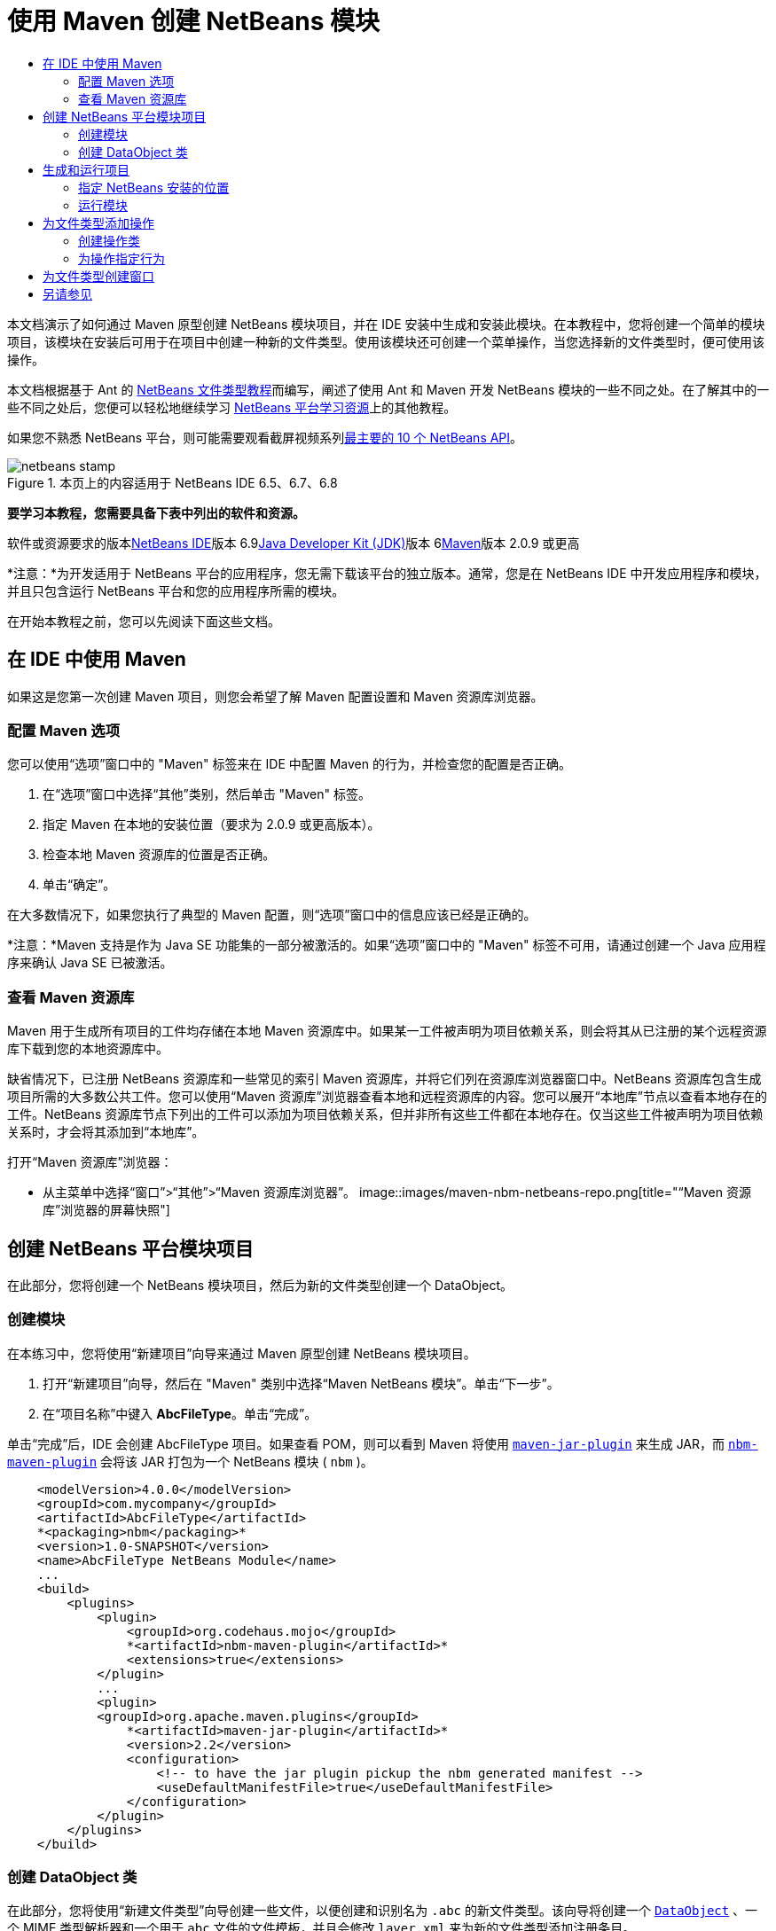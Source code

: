 // 
//     Licensed to the Apache Software Foundation (ASF) under one
//     or more contributor license agreements.  See the NOTICE file
//     distributed with this work for additional information
//     regarding copyright ownership.  The ASF licenses this file
//     to you under the Apache License, Version 2.0 (the
//     "License"); you may not use this file except in compliance
//     with the License.  You may obtain a copy of the License at
// 
//       http://www.apache.org/licenses/LICENSE-2.0
// 
//     Unless required by applicable law or agreed to in writing,
//     software distributed under the License is distributed on an
//     "AS IS" BASIS, WITHOUT WARRANTIES OR CONDITIONS OF ANY
//     KIND, either express or implied.  See the License for the
//     specific language governing permissions and limitations
//     under the License.
//

= 使用 Maven 创建 NetBeans 模块
:jbake-type: platform-tutorial
:jbake-tags: tutorials 
:jbake-status: published
:syntax: true
:source-highlighter: pygments
:toc: left
:toc-title:
:icons: font
:experimental:
:description: 使用 Maven 创建 NetBeans 模块 - Apache NetBeans
:keywords: Apache NetBeans Platform, Platform Tutorials, 使用 Maven 创建 NetBeans 模块

本文档演示了如何通过 Maven 原型创建 NetBeans 模块项目，并在 IDE 安装中生成和安装此模块。在本教程中，您将创建一个简单的模块项目，该模块在安装后可用于在项目中创建一种新的文件类型。使用该模块还可创建一个菜单操作，当您选择新的文件类型时，便可使用该操作。

本文档根据基于 Ant 的 link:https://platform.netbeans.org/tutorials/nbm-filetype_zh_CN.html[+NetBeans 文件类型教程+]而编写，阐述了使用 Ant 和 Maven 开发 NetBeans 模块的一些不同之处。在了解其中的一些不同之处后，您便可以轻松地继续学习 link:https://netbeans.org/kb/trails/platform_zh_CN.html[+NetBeans 平台学习资源+]上的其他教程。

如果您不熟悉 NetBeans 平台，则可能需要观看截屏视频系列link:https://platform.netbeans.org/tutorials/nbm-10-top-apis.html[+最主要的 10 个 NetBeans API+]。


image::images/netbeans-stamp.png[title="本页上的内容适用于 NetBeans IDE 6.5、6.7、6.8"]


*要学习本教程，您需要具备下表中列出的软件和资源。*

软件或资源要求的版本link:http://download.netbeans.org/[+NetBeans IDE+]版本 6.9link:http://java.sun.com/javase/downloads/index.jsp[+Java Developer Kit (JDK)+]版本 6link:http://maven.apache.org/[+Maven+]版本 2.0.9 或更高

*注意：*为开发适用于 NetBeans 平台的应用程序，您无需下载该平台的独立版本。通常，您是在 NetBeans IDE 中开发应用程序和模块，并且只包含运行 NetBeans 平台和您的应用程序所需的模块。

在开始本教程之前，您可以先阅读下面这些文档。



== 在 IDE 中使用 Maven

如果这是您第一次创建 Maven 项目，则您会希望了解 Maven 配置设置和 Maven 资源库浏览器。


=== 配置 Maven 选项

您可以使用“选项”窗口中的 "Maven" 标签来在 IDE 中配置 Maven 的行为，并检查您的配置是否正确。


[start=1]
1. 在“选项”窗口中选择“其他”类别，然后单击 "Maven" 标签。

[start=2]
2. 指定 Maven 在本地的安装位置（要求为 2.0.9 或更高版本）。

[start=3]
3. 检查本地 Maven 资源库的位置是否正确。

[start=4]
4. 单击“确定”。

在大多数情况下，如果您执行了典型的 Maven 配置，则“选项”窗口中的信息应该已经是正确的。

*注意：*Maven 支持是作为 Java SE 功能集的一部分被激活的。如果“选项”窗口中的 "Maven" 标签不可用，请通过创建一个 Java 应用程序来确认 Java SE 已被激活。


=== 查看 Maven 资源库

Maven 用于生成所有项目的工件均存储在本地 Maven 资源库中。如果某一工件被声明为项目依赖关系，则会将其从已注册的某个远程资源库下载到您的本地资源库中。

缺省情况下，已注册 NetBeans 资源库和一些常见的索引 Maven 资源库，并将它们列在资源库浏览器窗口中。NetBeans 资源库包含生成项目所需的大多数公共工件。您可以使用“Maven 资源库”浏览器查看本地和远程资源库的内容。您可以展开“本地库”节点以查看本地存在的工件。NetBeans 资源库节点下列出的工件可以添加为项目依赖关系，但并非所有这些工件都在本地存在。仅当这些工件被声明为项目依赖关系时，才会将其添加到“本地库”。

打开“Maven 资源库”浏览器：

* 从主菜单中选择“窗口”>“其他”>“Maven 资源库浏览器”。
image::images/maven-nbm-netbeans-repo.png[title="“Maven 资源库”浏览器的屏幕快照"]


== 创建 NetBeans 平台模块项目

在此部分，您将创建一个 NetBeans 模块项目，然后为新的文件类型创建一个 DataObject。


=== 创建模块

在本练习中，您将使用“新建项目”向导来通过 Maven 原型创建 NetBeans 模块项目。


[start=1]
1. 打开“新建项目”向导，然后在 "Maven" 类别中选择“Maven NetBeans 模块”。单击“下一步”。

[start=2]
2. 在“项目名称”中键入 *AbcFileType*。单击“完成”。

单击“完成”后，IDE 会创建 AbcFileType 项目。如果查看 POM，则可以看到 Maven 将使用  ``link:http://maven.apache.org/plugins/maven-jar-plugin/[+maven-jar-plugin+]``  来生成 JAR，而  ``link:http://mojo.codehaus.org/nbm-maven-plugin/[+nbm-maven-plugin+]``  会将该 JAR 打包为一个 NetBeans 模块 ( ``nbm`` )。


[source,xml]
----

    <modelVersion>4.0.0</modelVersion>
    <groupId>com.mycompany</groupId>
    <artifactId>AbcFileType</artifactId>
    *<packaging>nbm</packaging>*
    <version>1.0-SNAPSHOT</version>
    <name>AbcFileType NetBeans Module</name>
    ...
    <build>
        <plugins>
            <plugin>
                <groupId>org.codehaus.mojo</groupId>
                *<artifactId>nbm-maven-plugin</artifactId>*
                <extensions>true</extensions>
            </plugin>
            ...
            <plugin>
            <groupId>org.apache.maven.plugins</groupId>
                *<artifactId>maven-jar-plugin</artifactId>*
                <version>2.2</version>
                <configuration>
                    <!-- to have the jar plugin pickup the nbm generated manifest -->
                    <useDefaultManifestFile>true</useDefaultManifestFile>
                </configuration>
            </plugin>
        </plugins>
    </build>
----


=== 创建 DataObject 类

在此部分，您将使用“新建文件类型”向导创建一些文件，以便创建和识别名为  ``.abc``  的新文件类型。该向导将创建一个  ``link:http://bits.netbeans.org/dev/javadoc/org-openide-loaders/org/openide/loaders/DataObject.html[+DataObject+]`` 、一个 MIME 类型解析器和一个用于  ``abc``  文件的文件模板，并且会修改  ``layer.xml``  来为新的文件类型添加注册条目。


[start=1]
1. 在“项目”窗口中右键单击项目节点，然后选择“新建”>“文件类型”。

[start=2]
2. 在“文件识别”面板的“MIME 类型”中键入 *text/x-abc*，在“扩展名”中键入 *.abc .ABC*。单击“下一步”。image::images/maven-single-new-filetype-wizard.png[title="“新建文件类型”向导"]

[start=3]
3. 在“类名前缀”中键入 *Abc*。

[start=4]
4. 单击“浏览”，然后选择一个 16x16 像素的图像文件作为新文件类型的图标。单击“完成”。

您可以将此图像  ``link:images/abc16.png[+abc16.png+]``  ( image::images/abc16.png[title="16x16"] ) 保存到您的系统，然后在向导中指定该图像。

单击“完成”后，IDE 会创建  ``AbcDataObject``  类，并将您的文件类型图标复制到“其他源”下  ``src/main/resources``  的包中。
image::images/maven-single-projects1.png[title="“项目”窗口的屏幕快照"]

在“项目”窗口中，您可以看到向导在  ``src/main/resources``  目录中创建了 MIME 类型解析器 ( ``AbcResolver.xml`` ) 和模板 ( ``AbcTemplate.abc`` ) 文件。

有关 IDE 所创建的文件的详细信息，请参见link:http://wiki.netbeans.org/DevFaqDataObject[+什么是 DataObject+] 以及 link:nbm-filetype_zh_CN.html[+NBM 文件类型教程+]中有关link:nbm-filetype_zh_CN.html#recognizing[+识别 Abc 文件+]的部分。


== 生成和运行项目

在此部分，您将配置模块，以便将该模块安装到当前版本的 IDE 中。当您运行模块时，将会启动 IDE 的新实例。


=== 指定 NetBeans 安装的位置

缺省情况下，当您使用 Maven 原型创建 NetBeans 平台模块时，不会指定任何目标 NetBeans 安装。您可以生成项目，但如果您在未设置安装目录的情况下尝试运行项目，则会在“输出”窗口中看到类似以下内容的生成错误。
image::images/output-build-error.png[title="显示生成错误的“输出”窗口"]

要在 IDE 安装中安装并运行此模块，您需要编辑 POM 中的  ``nbm-maven-plugin``  元素以指定安装目录的路径。


[start=1]
1. 展开“项目文件”节点，然后在编辑器中打开  ``pom.xml`` 。

[start=2]
2. 指定 NetBeans 安装的路径，方法是修改  ``nbm-maven-plugin``  元素以添加  ``<netbeansInstallation>``  元素。

[source,xml]
----

<plugin>
    <groupId>org.codehaus.mojo</groupId>
    <artifactId>nbm-maven-plugin</artifactId>
    <version>3.2</version>
    <extensions>true</extensions>
    *<configuration>
       <netbeansInstallation>/home/me/netbeans-6.9</netbeansInstallation>
    </configuration>*
</plugin>
----

*注意：*此路径需要指定包含可运行文件的  ``bin``  目录所在的目录。

例如，在 OS X 上，此路径可能如下所示。


[source,xml]
----

<netbeansInstallation>/Applications/NetBeans/NetBeans 6.9.app/Contents/Resources/NetBeans</netbeansInstallation>
----


=== 运行模块

在指定 NetBeans IDE 安装目录之后，您便可以生成和运行此模块。


[start=1]
1. 右键单击项目节点，然后选择“生成”。

[start=2]
2. 右键单击项目节点，然后选择“运行”。

选择“运行”后，将会启动安装了新模块的 IDE。要确认新模块能够正常使用，请创建一个新项目，然后使用“新建文件”向导来创建一个  ``abc``  文件。例如，您可以创建一个简单的 Java 应用程序，然后打开“新建文件”向导，并在“其他”类别中选择“空 Abc 文件”类型。

在创建新文件时，如果您希望在“项目”窗口中看到该文件，请指定一个源包。缺省情况下，新文件类型的向导会在项目的根目录级别创建文件。

image::images/wizard-new-abc-file.png[title="具有 Abc 文件类型的“新建文件”向导"] 
在创建新的 abc 文件之后，您便可以看到“项目”窗口中会出现带有该文件类型图标的文件。如果您在编辑器中打开此文件，则可以看到新文件的内容是从文件模板生成的。
image::images/maven-single-projects-abcfile.png[title="“项目”窗口中以及编辑器中打开的 Abc 文件"]


== 为文件类型添加操作

在此部分，您将添加一个操作，当用户右键单击新文件类型的节点时，可以从弹出式菜单中调用该操作。


=== 创建操作类

在本练习中，您将使用“新建操作”向导创建一个 Java 类，用于为新的文件类型执行操作。此向导还会在  ``layer.xml``  中注册该类。


[start=1]
1. 右键单击项目节点，然后选择“新建”>“操作”。

[start=2]
2. 在“操作类型”面板中，选择“有条件地启用”，然后在“Cookie 类”中键入 *com.mycompany.abcfiletype.AbcDataObject*。单击“下一步”。image::images/maven-single-newactionwizard.png[title="“新建操作”向导"]

[start=3]
3. 在“类别”下拉列表中选择“编辑”，然后取消选择“全局菜单项”。

[start=4]
4. 选择“文件类型上下文菜单项”，然后在“内容类型”下拉列表中选择 "text/x-abc"。单击“下一步”。

[start=5]
5. 在“类名”中键入 *MyAction*，在“显示名称”中键入 *My Action*。单击“完成”。

单击“完成”后，在  ``com.mycompany.abcfiletype``  源包中创建  ``MyAction.java`` 。如果在编辑器中打开  ``layer.xml`` ，则可以看到在  ``Actions``  文件夹的  ``Edit``  文件夹元素中，向导添加了有关该文件类型的新操作的详细信息。


[source,xml]
----

<folder name="Actions">
    <folder name="Edit">
        *<file name="com-mycompany-abcfiletype-MyAction.instance">*
            <attr name="delegate" methodvalue="org.openide.awt.Actions.inject"/>
            <attr name="displayName" bundlevalue="com.mycompany.abcfiletype.Bundle#CTL_MyAction"/>
            <attr name="injectable" stringvalue="com.mycompany.abcfiletype.MyAction"/>
            <attr name="instanceCreate" methodvalue="org.openide.awt.Actions.context"/>
            <attr name="noIconInMenu" boolvalue="false"/>
            <attr name="selectionType" stringvalue="EXACTLY_ONE"/>
            <attr name="type" stringvalue="com.mycompany.abcfiletype.AbcDataObject"/>
        </file>
    </folder>
</folder>
----

该向导还在适用于新文件类型的  ``Loaders``  和  ``Factories``  文件夹元素中生成了元素。 ``abc``  文件类型的菜单操作在  ``Actions``  下面指定，而  ``DataLoader``  则在  ``Factories``  下面指定。


[source,xml]
----

<folder name="Loaders">
    <folder name="text">
        *<folder name="x-abc">
            <folder name="Actions">
                <file name="com-mycompany-abcfiletype-MyAction.shadow">*
                    <attr name="originalFile" stringvalue="Actions/Edit/com-mycompany-abcfiletype-MyAction.instance"/>
                    *<attr name="position" intvalue="0"/>*
                </file>
                <file name="org-openide-actions-CopyAction.shadow">
                    <attr name="originalFile" stringvalue="Actions/Edit/org-openide-actions-CopyAction.instance"/>
                    <attr name="position" intvalue="400"/>
                </file>
                ...
            </folder>
            *<folder name="Factories">
                <file name="AbcDataLoader.instance">*
                    <attr name="SystemFileSystem.icon" urlvalue="nbresloc:/com/mycompany/abcfiletype/abc16.png"/>
                    <attr name="dataObjectClass" stringvalue="com.mycompany.abcfiletype.AbcDataObject"/>
                    <attr name="instanceCreate" methodvalue="org.openide.loaders.DataLoaderPool.factory"/>
                    <attr name="mimeType" stringvalue="text/x-abc"/>
                </file>
            </folder>
        </folder>
    </folder>
</folder>
----

"My Action" 在弹出式菜单中的位置由  ``position``  属性 ( ``<attr name="position" intvalue="0"/>`` ) 指定。缺省情况下，会将新操作 position 属性的  ``intvalue``  指定为  ``0`` ，这样可使该操作位于列表的最上面。您可以通过更改  ``intvalue``  来改变顺序。例如，如果您将  ``intvalue``  更改为  ``200`` ，则 "My Action" 菜单项将出现在“打开”菜单项的下面（“打开”操作的  ``intvalue``  值为  ``100`` ）。


=== 为操作指定行为

现在，您需要为该操作添加代码。在本示例中，您将添加一些代码，当从弹出式菜单中调用该操作时，这些代码会使用  ``DialogDisplayer``  打开一个对话框。要使用  ``DialogDisplayer`` ，您还需要声明对  ``org.openide.dialogs``  的直接依赖关系。


[start=1]
1. 修改  ``MyAction.java``  中的  ``actionPerformed(ActionEvent ev)``  方法，以便在调用 "My Action" 时打开一个对话框。

[source,java]
----

@Override
public void actionPerformed(ActionEvent ev) {
   *FileObject f = context.getPrimaryFile();
   String displayName = FileUtil.getFileDisplayName(f);
   String msg = "This file is " + displayName + ".";
   NotifyDescriptor nd = new NotifyDescriptor.Message(msg);
   DialogDisplayer.getDefault().notify(nd);*
}
----


[start=2]
2. 修复导入，并确认您导入了  ``*org.openide.filesystems.FileObject*`` 。保存所做的更改。

当您修复导入时，您便为  ``org.openide.DialogDisplayer``  添加了一条导入语句。现在，您需要将对  ``org.openide.dialogs``  工件的依赖关系声明为直接依赖关系，而不是传递依赖关系。


[start=3]
3. 右键单击项目“库”节点下的  ``org.openide.dialogs``  JAR，然后选择“声明为直接依赖关系”。

现在，您可以对此模块进行测试，以确认新操作能够正常使用。

*注意：*要运行此模块，您首先需要清理和生成此模块。

image::images/maven-single-action-popup.png[title="“项目”窗口中以及编辑器中打开的 Abc 文件"]

当您右键单击  ``abc``  文件类型的节点时，您会看到 "My Action" 包含在弹出式菜单的项目中。


== 为文件类型创建窗口

缺省情况下，会在一个基本的文本编辑器中打开新文件类型。如果您不希望对新文件类型使用编辑器，则可以创建一个新窗口，专门用于编辑新文件类型。然后，您可以修改此窗口组件以支持其他的文件编辑方式，例如，使窗口成为一个可视编辑器。在此部分，您将创建新窗口组件，专门用于新文件类型的文件。


[start=1]
1. 右键单击项目节点，然后选择“新建”>“窗口”。

[start=2]
2. 从下拉列表中选择 "editor"，然后选择“在应用程序启动时打开”。单击“下一步”。

[start=3]
3. 在“类名前缀”中键入 *Abc*。单击“完成”。

[start=4]
4. 在编辑器中打开  ``AbcDataObject.java`` ，然后将类构造函数修改为使用  ``link:http://bits.netbeans.org/dev/javadoc/org-openide-loaders/org/openide/loaders/OpenSupport.html[+OpenSupport+]``  而不是  ``DataEditorSupport`` 。

[source,java]
----

public AbcDataObject(FileObject pf, MultiFileLoader loader) throws DataObjectExistsException, IOException {
    super(pf, loader);
    CookieSet cookies = getCookieSet();
    *cookies.add((Node.Cookie) new AbcOpenSupport(getPrimaryEntry()));*
}
----


[start=5]
5. 创建由构造函数调用的  ``AbcOpenSupport``  类。

在包含  ``AbcOpenSupport``  调用的代码行中按 Alt-Enter 组合键，以在包  ``com.mycompany.abcfiletype``  中创建  ``AbcOpenSupport`` 。


[start=6]
6. 修改  ``AbcOpenSupport``  以扩展  ``OpenSupport``  并实现  ``OpenCookie``  和  ``CloseCookie`` 。

[source,java]
----

class AbcOpenSupport *extends OpenSupport implements OpenCookie, CloseCookie* {
----


[start=7]
7. 实现抽象方法 (Alt-Enter) 并对该类进行如下更改。

[source,java]
----

    public AbcOpenSupport(*AbcDataObject.Entry entry*) {
        *super(entry);*
    }

    @Override
    protected CloneableTopComponent createCloneableTopComponent() {
        *AbcDataObject dobj = (AbcDataObject) entry.getDataObject();
        AbcTopComponent tc = new AbcTopComponent();
        tc.setDisplayName(dobj.getName());
        return tc;*
    }
----


[start=8]
8. 在编辑器中打开  ``AbcTopComponent`` ，然后修改该类以扩展  ``CloneableTopComponent``  而不是  ``TopComponent`` 。

[source,java]
----

public final class AbcTopComponent extends *CloneableTopComponent* {
----


[start=9]
9. 将类修饰符由  ``private``  更改为  ``public`` 。*public*

[source,java]
----

 static AbcTopComponent instance;
----


[start=10]
10. 修复导入并保存更改。

现在，您可以尝试在清理和生成项目之后重新运行此模块。
image::images/maven-single-newfile-window.png[title="“项目”窗口中以及编辑器中打开的 Abc 文件"]

现在，当您打开 abc 文件时，该文件将在新窗口中打开，而不是在基本编辑器中打开。

本教程演示了如何创建和运行您通过 Maven 原型创建的 NetBeans 模块。您学习了如何修改项目 POM 以指定目标 NetBeans 安装，这样 IDE 中的“运行”命令就可以安装该模块并启动 IDE 的新实例。您还学习了一点有关如何使用文件类型和  ``DataObject``  的知识，若要了解详细信息，您应该查看 link:https://platform.netbeans.org/tutorials/nbm-filetype_zh_CN.html[+NetBeans 文件类型教程+]。有关如何生成 NetBeans 平台应用程序和模块的更多示例，请参见 link:https://netbeans.org/kb/trails/platform_zh_CN.html[+NetBeans 平台学习资源+]中所列的教程。


== 另请参见

有关创建和开发应用程序的更多信息，请参见以下资源。

* link:https://netbeans.org/kb/trails/platform_zh_CN.html[+NetBeans 平台学习资源+]
* link:http://bits.netbeans.org/dev/javadoc/[+NetBeans API Javadoc+]

如果您有任何有关 NetBeans 平台的问题，可随时写信至邮件列表 dev@platform.netbeans.org，或查看 link:https://netbeans.org/projects/platform/lists/dev/archive[+NetBeans 平台邮件列表归档+]。

